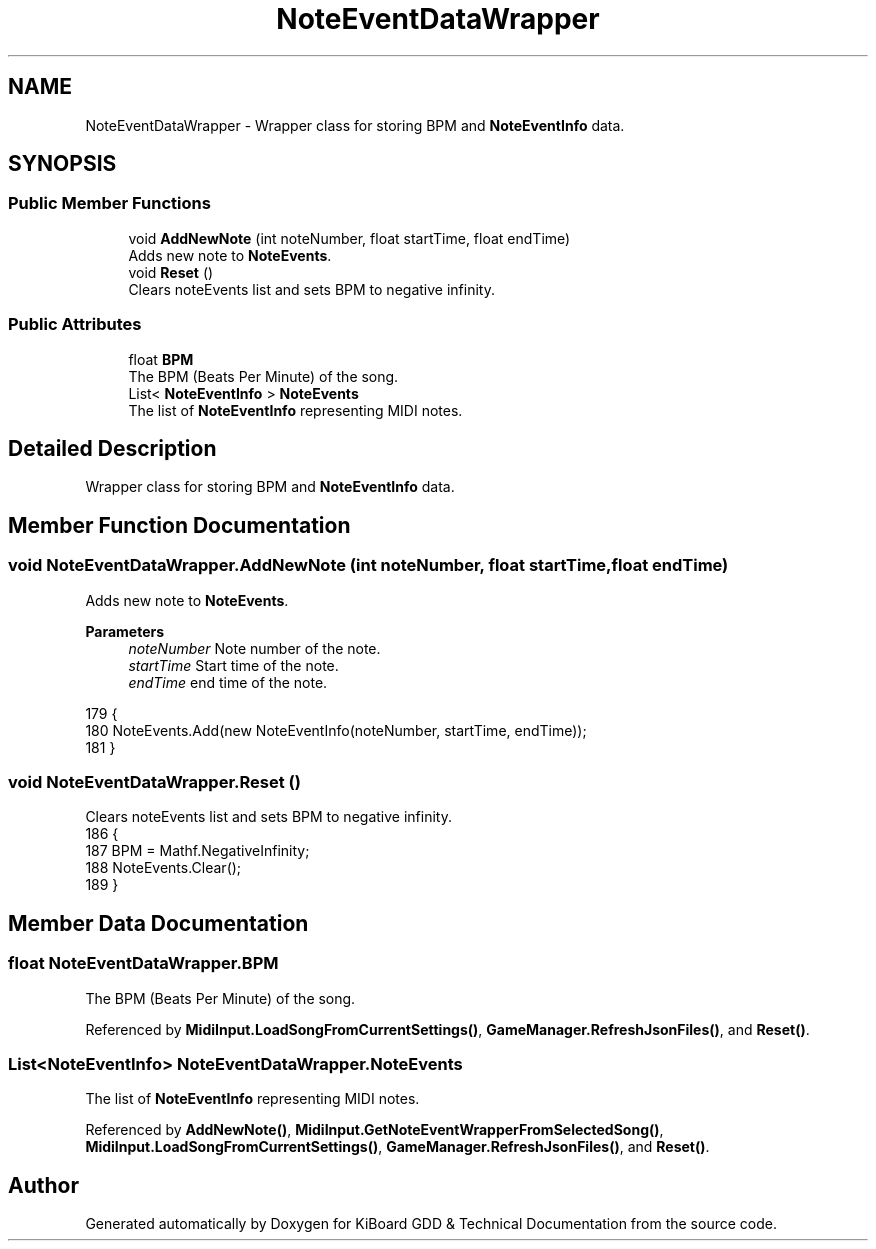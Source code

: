 .TH "NoteEventDataWrapper" 3 "Version 1.0.0" "KiBoard GDD & Technical Documentation" \" -*- nroff -*-
.ad l
.nh
.SH NAME
NoteEventDataWrapper \- Wrapper class for storing BPM and \fBNoteEventInfo\fP data\&.  

.SH SYNOPSIS
.br
.PP
.SS "Public Member Functions"

.in +1c
.ti -1c
.RI "void \fBAddNewNote\fP (int noteNumber, float startTime, float endTime)"
.br
.RI "Adds new note to \fBNoteEvents\fP\&. "
.ti -1c
.RI "void \fBReset\fP ()"
.br
.RI "Clears noteEvents list and sets BPM to negative infinity\&. "
.in -1c
.SS "Public Attributes"

.in +1c
.ti -1c
.RI "float \fBBPM\fP"
.br
.RI "The BPM (Beats Per Minute) of the song\&. "
.ti -1c
.RI "List< \fBNoteEventInfo\fP > \fBNoteEvents\fP"
.br
.RI "The list of \fBNoteEventInfo\fP representing MIDI notes\&. "
.in -1c
.SH "Detailed Description"
.PP 
Wrapper class for storing BPM and \fBNoteEventInfo\fP data\&. 
.SH "Member Function Documentation"
.PP 
.SS "void NoteEventDataWrapper\&.AddNewNote (int noteNumber, float startTime, float endTime)"

.PP
Adds new note to \fBNoteEvents\fP\&. 
.PP
\fBParameters\fP
.RS 4
\fInoteNumber\fP Note number of the note\&.
.br
\fIstartTime\fP Start time of the note\&.
.br
\fIendTime\fP end time of the note\&.
.RE
.PP

.nf
179     {
180         NoteEvents\&.Add(new NoteEventInfo(noteNumber, startTime, endTime));
181     }
.PP
.fi

.SS "void NoteEventDataWrapper\&.Reset ()"

.PP
Clears noteEvents list and sets BPM to negative infinity\&. 
.nf
186     {
187         BPM = Mathf\&.NegativeInfinity;
188         NoteEvents\&.Clear();
189     }
.PP
.fi

.SH "Member Data Documentation"
.PP 
.SS "float NoteEventDataWrapper\&.BPM"

.PP
The BPM (Beats Per Minute) of the song\&. 
.PP
Referenced by \fBMidiInput\&.LoadSongFromCurrentSettings()\fP, \fBGameManager\&.RefreshJsonFiles()\fP, and \fBReset()\fP\&.
.SS "List<\fBNoteEventInfo\fP> NoteEventDataWrapper\&.NoteEvents"

.PP
The list of \fBNoteEventInfo\fP representing MIDI notes\&. 
.PP
Referenced by \fBAddNewNote()\fP, \fBMidiInput\&.GetNoteEventWrapperFromSelectedSong()\fP, \fBMidiInput\&.LoadSongFromCurrentSettings()\fP, \fBGameManager\&.RefreshJsonFiles()\fP, and \fBReset()\fP\&.

.SH "Author"
.PP 
Generated automatically by Doxygen for KiBoard GDD & Technical Documentation from the source code\&.
